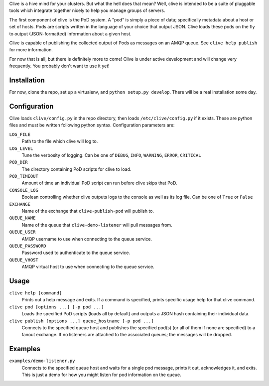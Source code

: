 Clive is a hive mind for your clusters. But what the hell does that
mean? Well, clive is intended to be a suite of pluggable tools which
integrate together nicely to help you manage groups of servers.

The first component of clive is the PoD system. A "pod" is simply a
piece of data; specifically metadata about a host or set of
hosts. Pods are scripts written in the language of your choice that
output JSON. Clive loads these pods on the fly to output
(JSON-formatted) information about a given host.

Clive is capable of publishing the collected output of Pods as
messages on an AMQP queue. See ``clive help publish`` for more
information.

For now that is all, but there is definitely more to come! Clive is
under active development and will change very frequently. You probably
don't want to use it yet!

Installation
============
For now, clone the repo, set up a virtualenv, and ``python setup.py
develop``. There will be a real installation some day.

Configuration
=============
Clive loads ``clive/config.py`` in the repo directory, then loads
``/etc/clive/config.py`` if it exists. These are python files and must
be written following python syntax. Configuration parameters are:

``LOG_FILE``
  Path to the file which clive will log to.

``LOG_LEVEL``
  Tune the verbosity of logging. Can be one of ``DEBUG``, ``INFO``,
  ``WARNING``, ``ERROR``, ``CRITICAL``

``POD_DIR``
  The directory containing PoD scripts for clive to load.

``POD_TIMEOUT``
  Amount of time an individual PoD script can run before clive skips
  that PoD.

``CONSOLE_LOG``
  Boolean controlling whether clive outputs logs to the console as
  well as its log file. Can be one of ``True`` or ``False``

``EXCHANGE``
  Name of the exchange that ``clive-publish-pod`` will publish to.

``QUEUE_NAME``
  Name of the queue that ``clive-demo-listener`` will pull messages
  from.

``QUEUE_USER``
  AMQP username to use when connecting to the queue service.

``QUEUE_PASSWORD``
  Password used to authenticate to the queue service.

``QUEUE_VHOST``
  AMQP virtual host to use when connecting to the queue service.

Usage
=====
``clive help [command]``
  Prints out a help message and exits. If a command is specified,
  prints specific usage help for that clive command.

``clive pod [options ...] [-p pod ...]``
  Loads the specified PoD scripts (loads all by default) and outputs a
  JSON hash containing their individual data.

``clive publish [options ...] queue_hostname [-p pod ...]``
  Connects to the specified queue host and publishes the specified
  pod(s) (or all of them if none are specified) to a fanout
  exchange. If no listeners are attached to the associated queues; the
  messages will be dropped.

Examples
========
``examples/demo-listener.py``
  Connects to the specified queue host and waits for a single pod
  message, prints it out, acknowledges it, and exits. This is just a
  demo for how you might listen for pod information on the queue.
